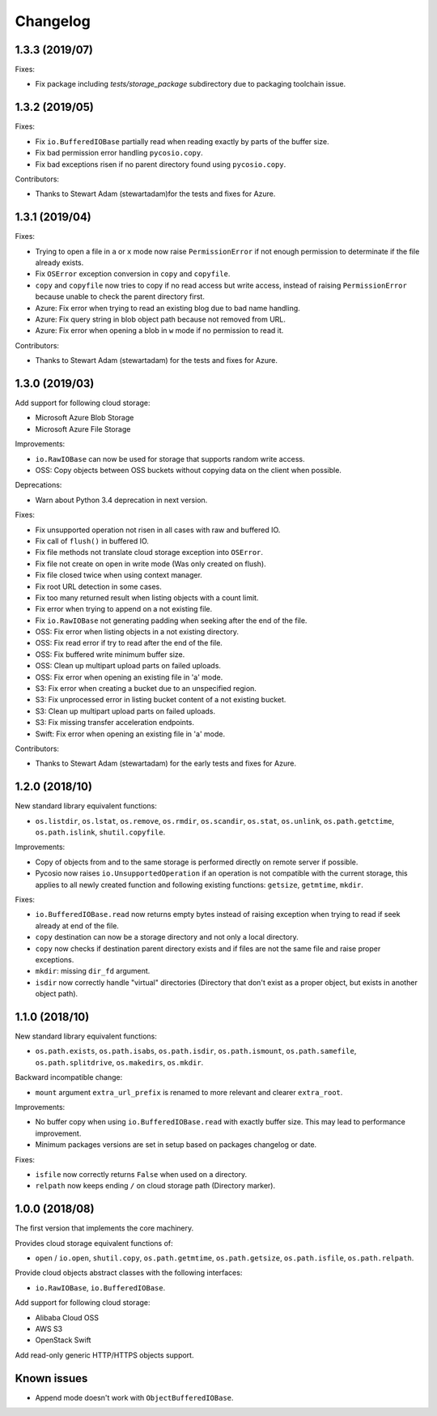 Changelog
=========

1.3.3 (2019/07)
---------------

Fixes:

* Fix package including `tests/storage_package` subdirectory due to packaging
  toolchain issue.

1.3.2 (2019/05)
---------------

Fixes:

* Fix ``io.BufferedIOBase`` partially read when reading exactly by parts of the
  buffer size.
* Fix bad permission error handling ``pycosio.copy``.
* Fix bad exceptions risen if no parent directory found using ``pycosio.copy``.

Contributors:

* Thanks to Stewart Adam (stewartadam)for the tests and fixes for Azure.

1.3.1 (2019/04)
---------------

Fixes:

* Trying to open a file in ``a`` or ``x`` mode now raise ``PermissionError`` if
  not enough permission to determinate if the file already exists.
* Fix ``OSError`` exception conversion in ``copy`` and ``copyfile``.
* ``copy`` and ``copyfile`` now tries to copy if no read access but write
  access, instead of raising ``PermissionError`` because unable to check the
  parent directory first.
* Azure: Fix error when trying to read an existing blog due to bad name
  handling.
* Azure: Fix query string in blob object path because not removed from URL.
* Azure: Fix error when opening a blob in ``w`` mode if no permission to read
  it.

Contributors:

* Thanks to Stewart Adam (stewartadam) for the tests and fixes for Azure.

1.3.0 (2019/03)
---------------

Add support for following cloud storage:

* Microsoft Azure Blob Storage
* Microsoft Azure File Storage

Improvements:

* ``io.RawIOBase`` can now be used for storage that supports random write
  access.
* OSS: Copy objects between OSS buckets without copying data on the client when
  possible.

Deprecations:

* Warn about Python 3.4 deprecation in next version.

Fixes:

* Fix unsupported operation not risen in all cases with raw and buffered IO.
* Fix call of ``flush()`` in buffered IO.
* Fix file methods not translate cloud storage exception into ``OSError``.
* Fix file not create on open in write mode (Was only created on flush).
* Fix file closed twice when using context manager.
* Fix root URL detection in some cases.
* Fix too many returned result when listing objects with a count limit.
* Fix error when trying to append on a not existing file.
* Fix ``io.RawIOBase`` not generating padding when seeking after the end of the
  file.
* OSS: Fix error when listing objects in a not existing directory.
* OSS: Fix read error if try to read after the end of the file.
* OSS: Fix buffered write minimum buffer size.
* OSS: Clean up multipart upload parts on failed uploads.
* OSS: Fix error when opening an existing file in 'a' mode.
* S3: Fix error when creating a bucket due to an unspecified region.
* S3: Fix unprocessed error in listing bucket content of a not existing bucket.
* S3: Clean up multipart upload parts on failed uploads.
* S3: Fix missing transfer acceleration endpoints.
* Swift: Fix error when opening an existing file in 'a' mode.

Contributors:

* Thanks to Stewart Adam (stewartadam) for the early tests and fixes for Azure.

1.2.0 (2018/10)
---------------

New standard library equivalent functions:

* ``os.listdir``, ``os.lstat``, ``os.remove``, ``os.rmdir``, ``os.scandir``,
  ``os.stat``, ``os.unlink``, ``os.path.getctime``, ``os.path.islink``,
  ``shutil.copyfile``.

Improvements:

* Copy of objects from and to the same storage is performed directly on remote
  server if possible.
* Pycosio now raises ``io.UnsupportedOperation`` if an operation is not
  compatible with the current storage, this applies to all newly created
  function and following existing functions: ``getsize``,  ``getmtime``,
  ``mkdir``.

Fixes:

* ``io.BufferedIOBase.read`` now returns empty bytes instead of raising
  exception when trying to read if seek already at end of the file.
* ``copy`` destination can now be a storage directory and not only a local
  directory.
* ``copy`` now checks if destination parent directory exists and if files
  are not the same file and raise proper exceptions.
* ``mkdir``: missing ``dir_fd`` argument.
* ``isdir`` now correctly handle "virtual" directories (Directory that don't
  exist as a proper object, but exists in another object path).

1.1.0 (2018/10)
---------------

New standard library equivalent functions:

* ``os.path.exists``, ``os.path.isabs``, ``os.path.isdir``, ``os.path.ismount``,
  ``os.path.samefile``, ``os.path.splitdrive``, ``os.makedirs``, ``os.mkdir``.

Backward incompatible change:

* ``mount`` argument ``extra_url_prefix`` is renamed to more relevant and
  clearer ``extra_root``.

Improvements:

* No buffer copy when using ``io.BufferedIOBase.read`` with exactly
  buffer size. This may lead to performance improvement.
* Minimum packages versions are set in setup based on packages changelog or
  date.

Fixes:

* ``isfile`` now correctly returns ``False`` when used on a directory.
* ``relpath`` now keeps ending ``/`` on cloud storage path (Directory marker).

1.0.0 (2018/08)
---------------

The first version that implements the core machinery.

Provides cloud storage equivalent functions of:

* ``open`` / ``io.open``, ``shutil.copy``, ``os.path.getmtime``,
  ``os.path.getsize``, ``os.path.isfile``, ``os.path.relpath``.

Provide cloud objects abstract classes with the following interfaces:

* ``io.RawIOBase``, ``io.BufferedIOBase``.

Add support for following cloud storage:

* Alibaba Cloud OSS
* AWS S3
* OpenStack Swift

Add read-only generic HTTP/HTTPS objects support.

Known issues
------------

* Append mode doesn't work with ``ObjectBufferedIOBase``.

